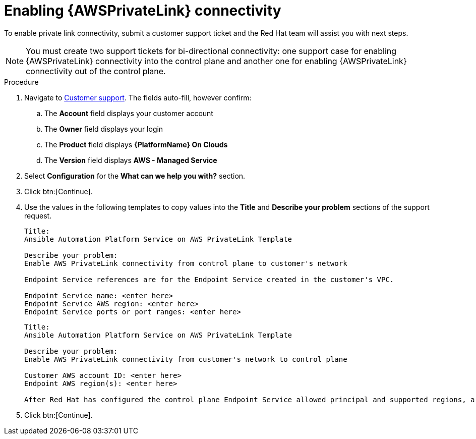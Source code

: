 [id="proc-saas-enabling-aws-privatelink"]

= Enabling {AWSPrivateLink} connectivity

To enable private link connectivity, submit a customer support ticket and the Red{nbsp}Hat team will assist you with next steps. 

[NOTE]
====
You must create two support tickets for bi-directional connectivity: one support case for enabling {AWSPrivateLink} connectivity into the control plane and another one for enabling {AWSPrivateLink} connectivity out of the control plane. 
====

.Procedure 

. Navigate to link:https://access.redhat.com/support/cases/#/case/new/get-support?caseCreate=true&product=Red%20Hat%20Ansible%20Automation%20Platform%20On%20Clouds&version=AWS%20-%20Managed%20Service&seSessionId=db3c1163-09b0-4076-b27f-0ce89eb2b9e7[Customer support]. 
The fields auto-fill, however confirm: 
.. The *Account* field displays your customer account
.. The *Owner* field displays your login
.. The *Product* field displays *{PlatformName} On Clouds*
.. The *Version* field displays *AWS - Managed Service*
. Select *Configuration* for the *What can we help you with?* section.
. Click btn:[Continue].
. Use the values in the following templates to copy values into the *Title* and *Describe your problem* sections of the support request.
+
----
Title:
Ansible Automation Platform Service on AWS PrivateLink Template

Describe your problem: 
Enable AWS PrivateLink connectivity from control plane to customer's network

Endpoint Service references are for the Endpoint Service created in the customer's VPC.

Endpoint Service name: <enter here>
Endpoint Service AWS region: <enter here>
Endpoint Service ports or port ranges: <enter here>
----
+
----
Title:
Ansible Automation Platform Service on AWS PrivateLink Template

Describe your problem: 
Enable AWS PrivateLink connectivity from customer's network to control plane

Customer AWS account ID: <enter here>
Endpoint AWS region(s): <enter here>

After Red Hat has configured the control plane Endpoint Service allowed principal and supported regions, a response will be added to your support ticket to create your Endpoint and share the Endpoint Service name, which you can find at https://console.redhat.com/ansible/service.

----
+
. Click btn:[Continue].

